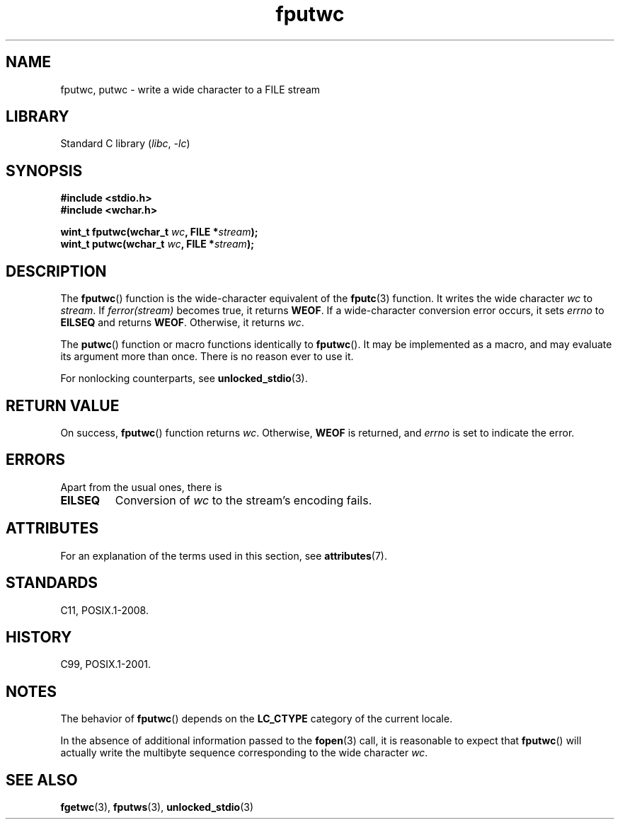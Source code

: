 '\" t
.\" Copyright (c) Bruno Haible <haible@clisp.cons.org>
.\"
.\" SPDX-License-Identifier: GPL-2.0-or-later
.\"
.\" References consulted:
.\"   GNU glibc-2 source code and manual
.\"   Dinkumware C library reference http://www.dinkumware.com/
.\"   OpenGroup's Single UNIX specification http://www.UNIX-systems.org/online.html
.\"   ISO/IEC 9899:1999
.\"
.TH fputwc 3 2024-05-02 "Linux man-pages 6.9.1"
.SH NAME
fputwc, putwc \- write a wide character to a FILE stream
.SH LIBRARY
Standard C library
.RI ( libc ", " \-lc )
.SH SYNOPSIS
.nf
.B #include <stdio.h>
.B #include <wchar.h>
.P
.BI "wint_t fputwc(wchar_t " wc ", FILE *" stream );
.BI "wint_t putwc(wchar_t " wc ", FILE *" stream );
.fi
.SH DESCRIPTION
The
.BR fputwc ()
function is the wide-character
equivalent of the
.BR fputc (3)
function.
It writes the wide character \fIwc\fP to \fIstream\fP.
If
\fIferror(stream)\fP becomes true, it returns
.BR WEOF .
If a wide-character conversion error occurs,
it sets \fIerrno\fP to \fBEILSEQ\fP and returns
.BR WEOF .
Otherwise, it returns \fIwc\fP.
.P
The
.BR putwc ()
function or macro functions identically to
.BR fputwc ().
It may be implemented as a macro, and may evaluate its argument
more than once.
There is no reason ever to use it.
.P
For nonlocking counterparts, see
.BR unlocked_stdio (3).
.SH RETURN VALUE
On success,
.BR fputwc ()
function returns
.IR wc .
Otherwise,
.B WEOF
is returned, and
.I errno
is set to indicate the error.
.SH ERRORS
Apart from the usual ones, there is
.TP
.B EILSEQ
Conversion of \fIwc\fP to the stream's encoding fails.
.SH ATTRIBUTES
For an explanation of the terms used in this section, see
.BR attributes (7).
.TS
allbox;
lbx lb lb
l l l.
Interface	Attribute	Value
T{
.na
.nh
.BR fputwc (),
.BR putwc ()
T}	Thread safety	MT-Safe
.TE
.SH STANDARDS
C11, POSIX.1-2008.
.SH HISTORY
C99, POSIX.1-2001.
.SH NOTES
The behavior of
.BR fputwc ()
depends on the
.B LC_CTYPE
category of the
current locale.
.P
In the absence of additional information passed to the
.BR fopen (3)
call, it is
reasonable to expect that
.BR fputwc ()
will actually write the multibyte
sequence corresponding to the wide character \fIwc\fP.
.SH SEE ALSO
.BR fgetwc (3),
.BR fputws (3),
.BR unlocked_stdio (3)
